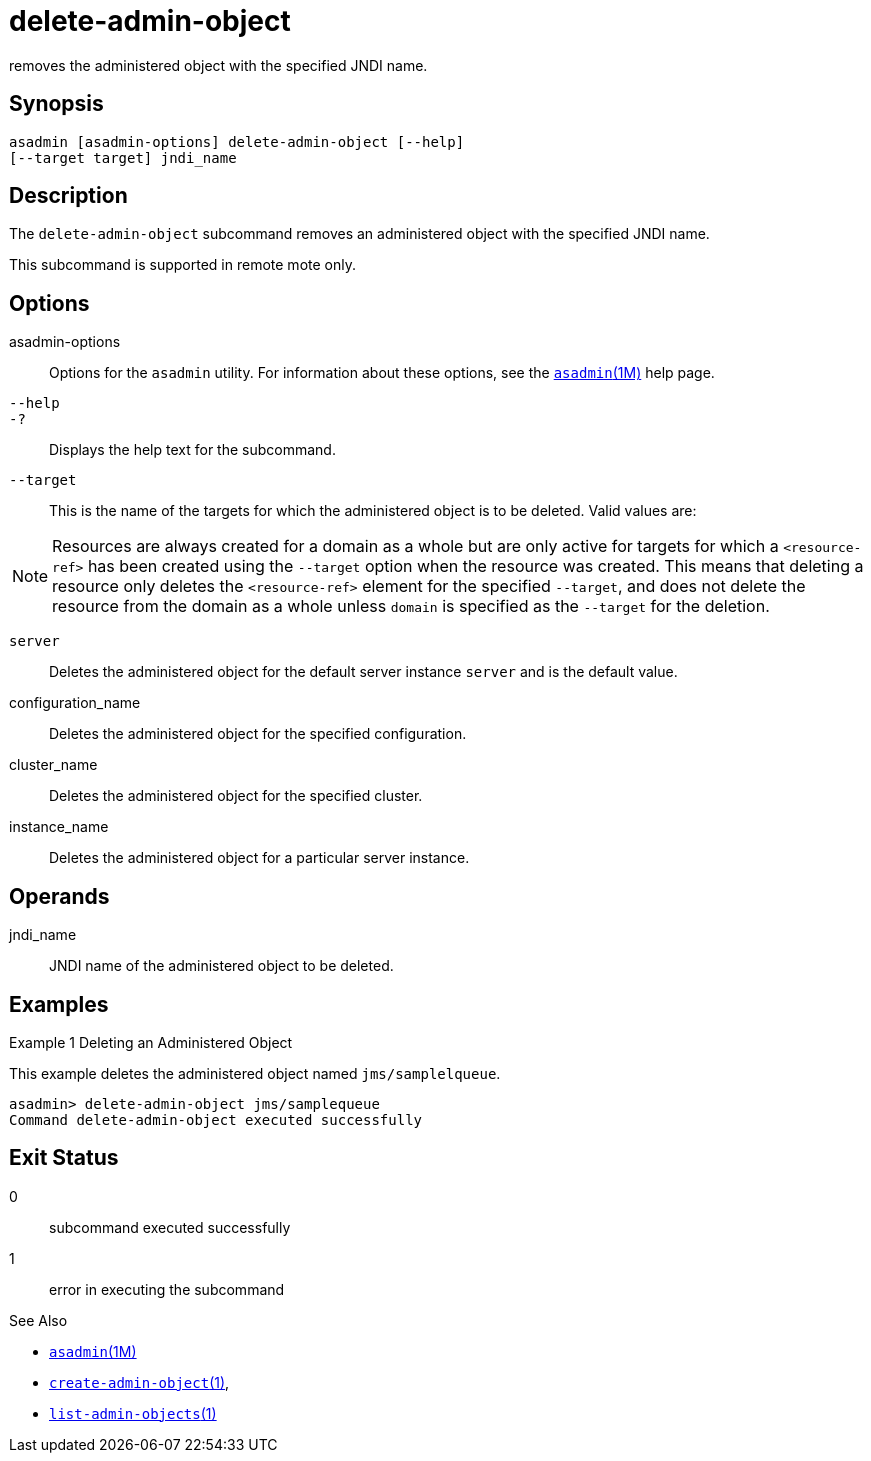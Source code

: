 [[delete-admin-object]]
= delete-admin-object

removes the administered object with the specified JNDI name.

[[synopsis]]
== Synopsis

[source,shell]
----
asadmin [asadmin-options] delete-admin-object [--help] 
[--target target] jndi_name
----

[[description]]
== Description

The `delete-admin-object` subcommand removes an administered object with the specified JNDI name.

This subcommand is supported in remote mote only.

[[options]]
== Options

asadmin-options::
  Options for the `asadmin` utility. For information about these options, see the xref:asadmin.adoc#asadmin-1m[`asadmin`(1M)] help page.
`--help`::
`-?`::
  Displays the help text for the subcommand.
`--target`::
  This is the name of the targets for which the administered object is to be deleted. Valid values are: +

NOTE: Resources are always created for a domain as a whole but are only active for targets for which a `<resource-ref>` has been created using
the `--target` option when the resource was created. This means that deleting a resource only deletes the `<resource-ref>` element for the
specified `--target`, and does not delete the resource from the domain as a whole unless `domain` is specified as the `--target` for the deletion.

  `server`;;
    Deletes the administered object for the default server instance `server` and is the default value.
  configuration_name;;
    Deletes the administered object for the specified configuration.
  cluster_name;;
    Deletes the administered object for the specified cluster.
  instance_name;;
    Deletes the administered object for a particular server instance.

[[operands]]
== Operands

jndi_name::
  JNDI name of the administered object to be deleted.

[[examples]]
== Examples

Example 1 Deleting an Administered Object

This example deletes the administered object named `jms/samplelqueue`.

[source,shell]
----
asadmin> delete-admin-object jms/samplequeue
Command delete-admin-object executed successfully
----

[[exit-status]]
== Exit Status

0::
  subcommand executed successfully
1::
  error in executing the subcommand

See Also

* xref:asadmin.adoc#asadmin-1m[`asadmin`(1M)]
* xref:create-admin-object.adoc#create-admin-object[`create-admin-object`(1)],
* xref:list-admin-objects.adoc#list-admin-objects-1[`list-admin-objects`(1)]


